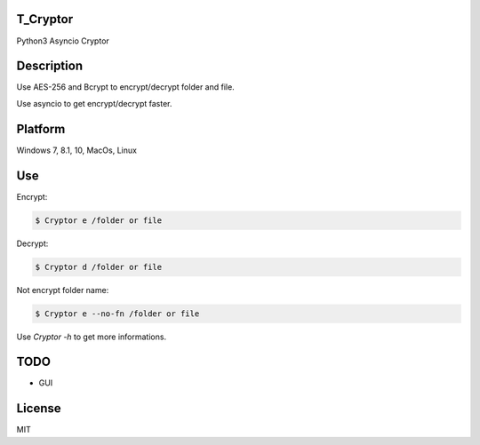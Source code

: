 T_Cryptor
=========================
Python3 Asyncio Cryptor

Description
=========================
Use AES-256 and Bcrypt to encrypt/decrypt folder and file.

Use asyncio to get encrypt/decrypt faster.

Platform
=========================
Windows 7, 8.1, 10, MacOs, Linux

Use
=========================

Encrypt:

.. code-block:: bash

    $ Cryptor e /folder or file

Decrypt:

.. code-block:: bash

    $ Cryptor d /folder or file
    
Not encrypt folder name:

.. code-block:: bash
    
    $ Cryptor e --no-fn /folder or file
    
Use `Cryptor -h` to get more informations.

TODO
=========================
- GUI

License
=========================
MIT
